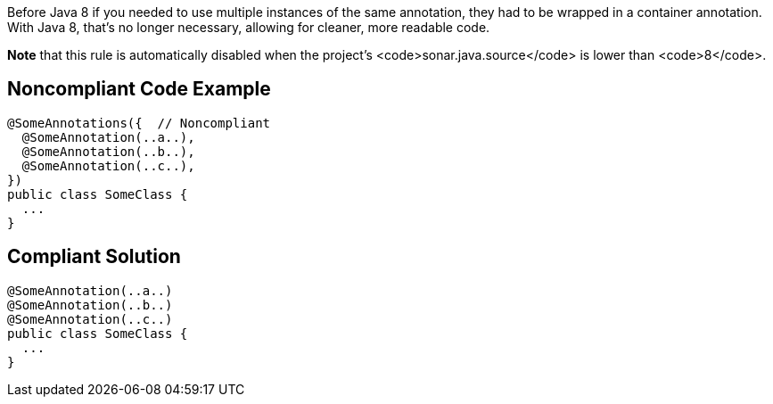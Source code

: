 Before Java 8 if you needed to use multiple instances of the same annotation, they had to be wrapped in a container annotation. With Java 8, that's no longer necessary, allowing for cleaner, more readable code.

*Note* that this rule is automatically disabled when the project's <code>sonar.java.source</code> is lower than <code>8</code>.


== Noncompliant Code Example

----
@SomeAnnotations({  // Noncompliant
  @SomeAnnotation(..a..),
  @SomeAnnotation(..b..),
  @SomeAnnotation(..c..),
})
public class SomeClass {
  ...
}
----


== Compliant Solution

----
@SomeAnnotation(..a..)
@SomeAnnotation(..b..)
@SomeAnnotation(..c..)
public class SomeClass {
  ...
}
----

